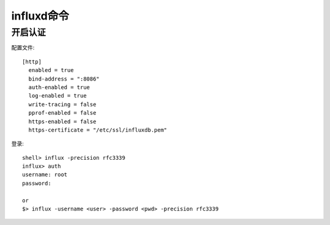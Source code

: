 influxd命令
####################

开启认证
-----------

配置文件::

    [http]  
      enabled = true  
      bind-address = ":8086"  
      auth-enabled = true 
      log-enabled = true  
      write-tracing = false  
      pprof-enabled = false  
      https-enabled = false  
      https-certificate = "/etc/ssl/influxdb.pem" 

登录::

    shell> influx -precision rfc3339 
    influx> auth
    username: root
    password: 

    or
    $> influx -username <user> -password <pwd> -precision rfc3339 


